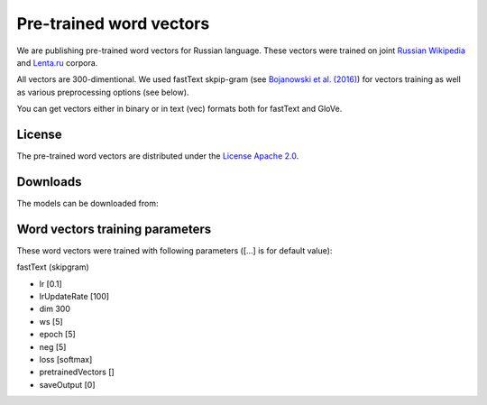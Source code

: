 Pre-trained word vectors
========================

We are publishing pre-trained word vectors for Russian language. These
vectors were trained on joint `Russian
Wikipedia <https://ru.wikipedia.org/>`__
and `Lenta.ru <https://lenta.ru/>`__ corpora.

All vectors are 300-dimentional. We used fastText skpip-gram (see
`Bojanowski et al. (2016) <https://arxiv.org/abs/1607.04606>`__) for
vectors training as well as various preprocessing options (see below).

You can get vectors either in binary or in text (vec) formats both for
fastText and GloVe.

License
-------

The pre-trained word vectors are distributed under the `License Apache
2.0 <https://www.apache.org/licenses/LICENSE-2.0>`__.

Downloads
---------

The models can be downloaded from:

+-----------------------+---------------------------------------------------------+------------------------------------------------------------------------------------------------------------------------------------------------------------------------------------------------------------------------------------------------------------------------------------------------------------------------------------+
| Model                 | Preprocessing                                           | Vectors                                                                                                                                                                                                                                                                                                                            |
+=======================+=========================================================+====================================================================================================================================================================================================================================================================================================================================+
| fastText (skipgram)   | tokenize (nltk word\_tokenize), lemmatize (pymorphy2)   | `bin <http://files.deeppavlov.ai/embeddings/ft_native_300_ru_wiki_lenta_lemmatize/ft_native_300_ru_wiki_lenta_lemmatize.bin>`__, `vec <http://files.deeppavlov.ai/embeddings/ft_native_300_ru_wiki_lenta_lemmatize/ft_native_300_ru_wiki_lenta_lemmatize.vec>`__                                                               |
+-----------------------+---------------------------------------------------------+------------------------------------------------------------------------------------------------------------------------------------------------------------------------------------------------------------------------------------------------------------------------------------------------------------------------------------+
| fastText (skipgram)   | tokenize (nltk word\_tokenize), lowercasing             | `bin <http://files.deeppavlov.ai/embeddings/ft_native_300_ru_wiki_lenta_lower_case/ft_native_300_ru_wiki_lenta_lower_case.bin>`__, `vec <http://files.deeppavlov.ai/embeddings/ft_native_300_ru_wiki_lenta_lower_case/ft_native_300_ru_wiki_lenta_lower_case.vec>`__                                                           |
+-----------------------+---------------------------------------------------------+------------------------------------------------------------------------------------------------------------------------------------------------------------------------------------------------------------------------------------------------------------------------------------------------------------------------------------+
| fastText (skipgram)   | tokenize (nltk wordpunсt\_tokenize)                     | `bin <http://files.deeppavlov.ai/embeddings/ft_native_300_ru_wiki_lenta_nltk_wordpunct_tokenize/ft_native_300_ru_wiki_lenta_nltk_wordpunct_tokenize.bin>`__, `vec <http://files.deeppavlov.ai/embeddings/ft_native_300_ru_wiki_lenta_nltk_wordpunct_tokenize/ft_native_300_ru_wiki_lenta_nltk_wordpunct_tokenize.vec>`__       |
+-----------------------+---------------------------------------------------------+------------------------------------------------------------------------------------------------------------------------------------------------------------------------------------------------------------------------------------------------------------------------------------------------------------------------------------+
| fastText (skipgram)   | tokenize (nltk word\_tokenize)                          | `bin <http://files.deeppavlov.ai/embeddings/ft_native_300_ru_wiki_lenta_nltk_word_tokenize/ft_native_300_ru_wiki_lenta_nltk_word_tokenize.bin>`__, `vec <http://files.deeppavlov.ai/embeddings/ft_native_300_ru_wiki_lenta_nltk_word_tokenize/ft_native_300_ru_wiki_lenta_nltk_word_tokenize.vec>`__                           |
+-----------------------+---------------------------------------------------------+------------------------------------------------------------------------------------------------------------------------------------------------------------------------------------------------------------------------------------------------------------------------------------------------------------------------------------+
| fastText (skipgram)   | tokenize (nltk word\_tokenize), remove stopwords        | `bin <http://files.deeppavlov.ai/embeddings/ft_native_300_ru_wiki_lenta_remstopwords/ft_native_300_ru_wiki_lenta_remstopwords.bin>`__, `vec <http://files.deeppavlov.ai/embeddings/ft_native_300_ru_wiki_lenta_remstopwords/ft_native_300_ru_wiki_lenta_remstopwords.vec>`__                                                   |
+-----------------------+---------------------------------------------------------+------------------------------------------------------------------------------------------------------------------------------------------------------------------------------------------------------------------------------------------------------------------------------------------------------------------------------------+

Word vectors training parameters
--------------------------------

These word vectors were trained with following parameters ([...] is for
default value):

fastText (skipgram)
                   

-  lr [0.1]
-  lrUpdateRate [100]
-  dim 300
-  ws [5]
-  epoch [5]
-  neg [5]
-  loss [softmax]
-  pretrainedVectors []
-  saveOutput [0]

